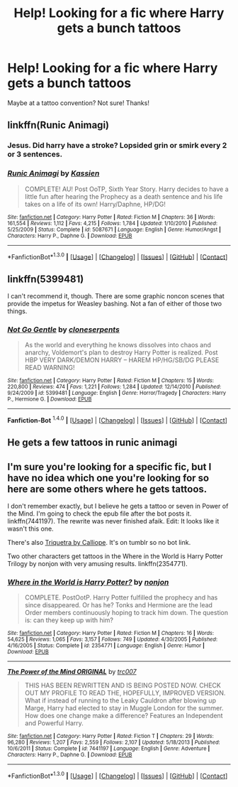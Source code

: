 #+TITLE: Help! Looking for a fic where Harry gets a bunch tattoos

* Help! Looking for a fic where Harry gets a bunch tattoos
:PROPERTIES:
:Author: justarandom007
:Score: 4
:DateUnix: 1452792705.0
:DateShort: 2016-Jan-14
:FlairText: Request
:END:
Maybe at a tattoo convention? Not sure! Thanks!


** linkffn(Runic Animagi)
:PROPERTIES:
:Author: ChaoQueen
:Score: 2
:DateUnix: 1452808574.0
:DateShort: 2016-Jan-15
:END:

*** Jesus. Did harry have a stroke? Lopsided grin or smirk every 2 or 3 sentences.
:PROPERTIES:
:Author: MagisterPita
:Score: 6
:DateUnix: 1452895494.0
:DateShort: 2016-Jan-16
:END:


*** [[http://www.fanfiction.net/s/5087671/1/][*/Runic Animagi/*]] by [[https://www.fanfiction.net/u/1057853/Kassien][/Kassien/]]

#+begin_quote
  COMPLETE! AU! Post OoTP, Sixth Year Story. Harry decides to have a little fun after hearing the Prophecy as a death sentence and his life takes on a life of its own! Harry/Daphne, HP/DG!
#+end_quote

^{/Site/: [[http://www.fanfiction.net/][fanfiction.net]] *|* /Category/: Harry Potter *|* /Rated/: Fiction M *|* /Chapters/: 36 *|* /Words/: 161,554 *|* /Reviews/: 1,112 *|* /Favs/: 4,215 *|* /Follows/: 1,784 *|* /Updated/: 1/10/2010 *|* /Published/: 5/25/2009 *|* /Status/: Complete *|* /id/: 5087671 *|* /Language/: English *|* /Genre/: Humor/Angst *|* /Characters/: Harry P., Daphne G. *|* /Download/: [[http://www.p0ody-files.com/ff_to_ebook/mobile/makeEpub.php?id=5087671][EPUB]]}

--------------

*FanfictionBot*^{1.3.0} *|* [[[https://github.com/tusing/reddit-ffn-bot/wiki/Usage][Usage]]] | [[[https://github.com/tusing/reddit-ffn-bot/wiki/Changelog][Changelog]]] | [[[https://github.com/tusing/reddit-ffn-bot/issues/][Issues]]] | [[[https://github.com/tusing/reddit-ffn-bot/][GitHub]]] | [[[https://www.reddit.com/message/compose?to=%2Fu%2Ftusing][Contact]]]
:PROPERTIES:
:Author: FanfictionBot
:Score: 1
:DateUnix: 1452808630.0
:DateShort: 2016-Jan-15
:END:


** linkffn(5399481)

I can't recommend it, though. There are some graphic noncon scenes that provide the impetus for Weasley bashing. Not a fan of either of those two things.
:PROPERTIES:
:Author: MacsenWledig
:Score: 1
:DateUnix: 1452793614.0
:DateShort: 2016-Jan-14
:END:

*** [[http://www.fanfiction.net/s/5399481/1/][*/Not Go Gentle/*]] by [[https://www.fanfiction.net/u/881050/cloneserpents][/cloneserpents/]]

#+begin_quote
  As the world and everything he knows dissolves into chaos and anarchy, Voldemort's plan to destroy Harry Potter is realized. Post HBP VERY DARK/DEMON HARRY -- HAREM HP/HG/SB/DG PLEASE READ WARNING!
#+end_quote

^{/Site/: [[http://www.fanfiction.net/][fanfiction.net]] *|* /Category/: Harry Potter *|* /Rated/: Fiction M *|* /Chapters/: 15 *|* /Words/: 220,800 *|* /Reviews/: 474 *|* /Favs/: 1,221 *|* /Follows/: 1,284 *|* /Updated/: 12/14/2010 *|* /Published/: 9/24/2009 *|* /id/: 5399481 *|* /Language/: English *|* /Genre/: Horror/Tragedy *|* /Characters/: Harry P., Hermione G. *|* /Download/: [[http://www.p0ody-files.com/ff_to_ebook/mobile/makeEpub.php?id=5399481][EPUB]]}

--------------

*Fanfiction-Bot* ^{1.4.0} *|* [[[https://github.com/tusing/reddit-ffn-bot/wiki/Usage][Usage]]] | [[[https://github.com/tusing/reddit-ffn-bot/wiki/Changelog][Changelog]]] | [[[https://github.com/tusing/reddit-ffn-bot/issues/][Issues]]] | [[[https://github.com/tusing/reddit-ffn-bot/][GitHub]]] | [[[https://www.reddit.com/message/compose?to=%2Fu%2Ftusing][Contact]]]
:PROPERTIES:
:Author: FanfictionBot
:Score: 1
:DateUnix: 1452793636.0
:DateShort: 2016-Jan-14
:END:


** He gets a few tattoos in runic animagi
:PROPERTIES:
:Author: commander678
:Score: 1
:DateUnix: 1452799138.0
:DateShort: 2016-Jan-14
:END:


** I'm sure you're looking for a specific fic, but I have no idea which one you're looking for so here are some others where he gets tattoos.

I don't remember exactly, but I believe he gets a tattoo or seven in Power of the Mind. I'm going to check the epub file after the bot posts it. linkffn(7441197). The rewrite was never finished afaik. Edit: It looks like it wasn't this one.

There's also [[http://triofqf.livejournal.com/31615.html][Triquetra by Calliope]]. It's on tumblr so no bot link.

Two other characters get tattoos in the Where in the World is Harry Potter Trilogy by nonjon with very amusing results. linkffn(2354771).
:PROPERTIES:
:Score: 1
:DateUnix: 1452811429.0
:DateShort: 2016-Jan-15
:END:

*** [[http://www.fanfiction.net/s/2354771/1/][*/Where in the World is Harry Potter?/*]] by [[https://www.fanfiction.net/u/649528/nonjon][/nonjon/]]

#+begin_quote
  COMPLETE. PostOotP. Harry Potter fulfilled the prophecy and has since disappeared. Or has he? Tonks and Hermione are the lead Order members continuously hoping to track him down. The question is: can they keep up with him?
#+end_quote

^{/Site/: [[http://www.fanfiction.net/][fanfiction.net]] *|* /Category/: Harry Potter *|* /Rated/: Fiction M *|* /Chapters/: 16 *|* /Words/: 54,625 *|* /Reviews/: 1,065 *|* /Favs/: 3,157 *|* /Follows/: 749 *|* /Updated/: 4/30/2005 *|* /Published/: 4/16/2005 *|* /Status/: Complete *|* /id/: 2354771 *|* /Language/: English *|* /Genre/: Humor *|* /Download/: [[http://www.p0ody-files.com/ff_to_ebook/mobile/makeEpub.php?id=2354771][EPUB]]}

--------------

[[http://www.fanfiction.net/s/7441197/1/][*/The Power of the Mind ORIGINAL/*]] by [[https://www.fanfiction.net/u/2745207/trc007][/trc007/]]

#+begin_quote
  THIS HAS BEEN REWRITTEN AND IS BEING POSTED NOW. CHECK OUT MY PROFILE TO READ THE, HOPEFULLY, IMPROVED VERSION. What if instead of running to the Leaky Cauldron after blowing up Marge, Harry had elected to stay in Muggle London for the summer. How does one change make a difference? Features an Independent and Powerful Harry.
#+end_quote

^{/Site/: [[http://www.fanfiction.net/][fanfiction.net]] *|* /Category/: Harry Potter *|* /Rated/: Fiction T *|* /Chapters/: 29 *|* /Words/: 96,280 *|* /Reviews/: 1,207 *|* /Favs/: 2,559 *|* /Follows/: 2,107 *|* /Updated/: 5/18/2013 *|* /Published/: 10/6/2011 *|* /Status/: Complete *|* /id/: 7441197 *|* /Language/: English *|* /Genre/: Adventure *|* /Characters/: Harry P., Daphne G. *|* /Download/: [[http://www.p0ody-files.com/ff_to_ebook/mobile/makeEpub.php?id=7441197][EPUB]]}

--------------

*FanfictionBot*^{1.3.0} *|* [[[https://github.com/tusing/reddit-ffn-bot/wiki/Usage][Usage]]] | [[[https://github.com/tusing/reddit-ffn-bot/wiki/Changelog][Changelog]]] | [[[https://github.com/tusing/reddit-ffn-bot/issues/][Issues]]] | [[[https://github.com/tusing/reddit-ffn-bot/][GitHub]]] | [[[https://www.reddit.com/message/compose?to=%2Fu%2Ftusing][Contact]]]
:PROPERTIES:
:Author: FanfictionBot
:Score: 1
:DateUnix: 1452811474.0
:DateShort: 2016-Jan-15
:END:
